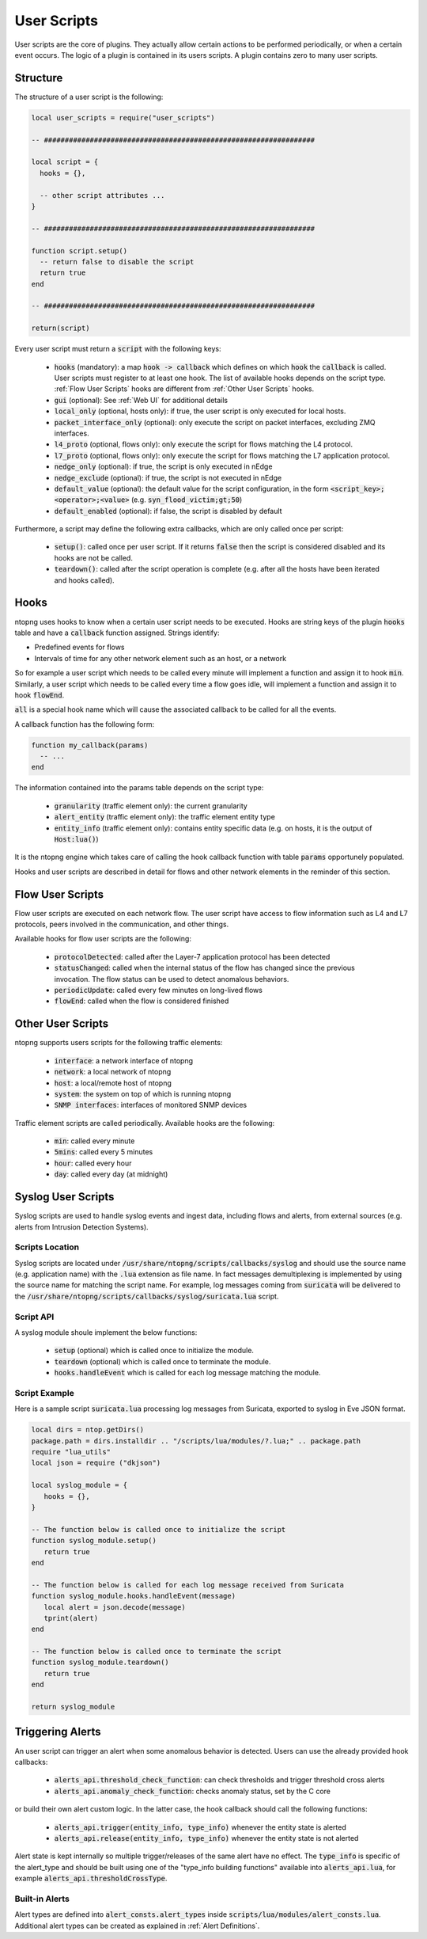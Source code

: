 .. _User Scripts:

User Scripts
============

User scripts are the core of plugins. They actually allow certain
actions to be performed periodically, or when a certain event
occurs. The logic of a plugin is contained in its users
scripts. A plugin contains zero to many user scripts.

Structure
---------

The structure of a user script is the following:

.. code:: lua

  local user_scripts = require("user_scripts")

  -- #################################################################

  local script = {
    hooks = {},

    -- other script attributes ...
  }

  -- #################################################################

  function script.setup()
    -- return false to disable the script
    return true
  end

  -- #################################################################

  return(script)


Every user script must return a :code:`script` with the following keys:

  - :code:`hooks` (mandatory): a map :code:`hook -> callback`
    which defines on which :code:`hook` the :code:`callback` is called. User scripts must register to at least one hook. The list of available hooks depends on the script type. :ref:`Flow User Scripts` hooks 	are different from :ref:`Other User Scripts` hooks.
  - :code:`gui` (optional): See :ref:`Web UI` for additional details
  - :code:`local_only` (optional, hosts only): if true, the user script
    is only executed for local hosts.
  - :code:`packet_interface_only` (optional): only execute the script
    on packet interfaces, excluding ZMQ interfaces.
  - :code:`l4_proto` (optional, flows only): only execute the script
    for flows matching the L4 protocol.
  - :code:`l7_proto` (optional, flows only): only execute the script
    for flows matching the L7 application protocol.
  - :code:`nedge_only` (optional): if true, the script is only
    executed in nEdge
  - :code:`nedge_exclude` (optional): if true, the script is not
    executed in nEdge
  - :code:`default_value` (optional): the default value for the script
    configuration, in the form :code:`<script_key>;<operator>;<value>`
    (e.g. :code:`syn_flood_victim;gt;50`)
  - :code:`default_enabled` (optional): if false, the script is
    disabled by default

Furthermore, a script may define the following extra callbacks, which
are only called once per script:

  - :code:`setup()`: called once per user
    script. If it returns :code:`false` then the script is considered
    disabled and its hooks are not be called.
  - :code:`teardown()`: called after the script
    operation is complete (e.g. after all the hosts have been iterated
    and hooks called).

.. _Hooks:

Hooks
-----

ntopng uses hooks to know when a certain user script needs to be executed. Hooks are string keys of the plugin :code:`hooks` table and have a :code:`callback` function assigned. Strings identify:

- Predefined events for flows
- Intervals of time for any other network element such as an host, or a network

So for example a user script which needs to be called every minute will implement a function
and assign it to hook :code:`min`. Similarly, a user script which needs to be called every time a flow goes idle, will implement a function and assign it to hook :code:`flowEnd`.

:code:`all` is a special hook name which will cause the associated callback to be called for all the events.

A callback function has the following form:

.. code:: lua

  function my_callback(params)
    -- ...
  end

The information contained into the params table depends on the script type:

  - :code:`granularity` (traffic element only): the current granularity
  - :code:`alert_entity` (traffic element only): the traffic element entity type
  - :code:`entity_info` (traffic element only): contains entity specific data (e.g. on hosts, it is the output of :code:`Host:lua()`)

It is the ntopng engine which takes care of calling the hook callback function
with table :code:`params` opportunely populated.

Hooks and user scripts are described in detail for flows and other
network elements in the reminder of this section.


.. _Flow User Scripts:

Flow User Scripts
-----------------

Flow user scripts are executed on each network flow. The user script have access to flow information such as L4 and L7 protocols, peers involved in the communication, and other things.

Available hooks for flow user scripts are the following:

  - :code:`protocolDetected`: called after the Layer-7 application protocol has been detected
  - :code:`statusChanged`: called when the internal status of the flow has changed since the previous invocation. The flow status can be used to detect anomalous behaviors.
  - :code:`periodicUpdate`: called every few minutes on long-lived flows
  - :code:`flowEnd`: called when the flow is considered finished


.. _Other User Scripts:

Other User Scripts
------------------

ntopng supports users scripts for the following traffic elements:

  - :code:`interface`: a network interface of ntopng
  - :code:`network`: a local network of ntopng
  - :code:`host`: a local/remote host of ntopng
  - :code:`system`: the system on top of which is running ntopng
  - :code:`SNMP interfaces`: interfaces of monitored SNMP devices

Traffic element scripts are called periodically. Available hooks are the following:

  - :code:`min`: called every minute
  - :code:`5mins`: called every 5 minutes
  - :code:`hour`: called every hour
  - :code:`day`: called every day (at midnight)


Syslog User Scripts
-------------------

Syslog scripts are used to handle syslog events and ingest data,
including flows and alerts, from external sources (e.g. alerts from
Intrusion Detection Systems).

Scripts Location
~~~~~~~~~~~~~~~~

Syslog scripts are located under
:code:`/usr/share/ntopng/scripts/callbacks/syslog` and should use the
source name (e.g. application name) with the :code:`.lua` extension as
file name. In fact messages demultiplexing is implemented by using the
source name for matching the script name. For example, log messages
coming from :code:`suricata` will be delivered to the
:code:`/usr/share/ntopng/scripts/callbacks/syslog/suricata.lua`
script.

Script API
~~~~~~~~~~

A syslog module shoule implement the below functions:

 - :code:`setup` (optional) which is called once to initialize the module.
 - :code:`teardown` (optional) which is called once to terminate the module.
 - :code:`hooks.handleEvent` which is called for each log message matching the module.

Script Example
~~~~~~~~~~~~~~

Here is a sample script :code:`suricata.lua` processing log messages from Suricata, 
exported to syslog in Eve JSON format.

.. code:: lua

   local dirs = ntop.getDirs()
   package.path = dirs.installdir .. "/scripts/lua/modules/?.lua;" .. package.path
   require "lua_utils"
   local json = require ("dkjson")
   
   local syslog_module = {
      hooks = {},
   }
   
   -- The function below is called once to initialize the script
   function syslog_module.setup()
      return true
   end
   
   -- The function below is called for each log message received from Suricata
   function syslog_module.hooks.handleEvent(message)
      local alert = json.decode(message)
      tprint(alert)
   end 
   
   -- The function below is called once to terminate the script
   function syslog_module.teardown()
      return true
   end
   
   return syslog_module

.. _Triggering Alerts:

Triggering Alerts
-----------------

An user script can trigger an alert when some anomalous behavior is
detected. Users can use the already provided hook callbacks:

  - :code:`alerts_api.threshold_check_function`: can check thresholds
    and trigger threshold cross alerts
  - :code:`alerts_api.anomaly_check_function`: checks anomaly status,
    set by the C core

or build their own alert custom logic. In the latter case, the hook
callback should call the following functions:

  - :code:`alerts_api.trigger(entity_info, type_info)` whenever the
    entity state is alerted
  - :code:`alerts_api.release(entity_info, type_info)` whenever the
    entity state is not alerted

Alert state is kept internally so multiple trigger/releases of the
same alert have no effect.  The :code:`type_info` is specific of the
alert_type and should be built using one of the "type_info building
functions" available into :code:`alerts_api.lua`, for example
:code:`alerts_api.thresholdCrossType`.


Built-in Alerts
~~~~~~~~~~~~~~~

Alert types are defined into :code:`alert_consts.alert_types` inside
:code:`scripts/lua/modules/alert_consts.lua`. Additional alert types
can be created as explained in :ref:`Alert Definitions`.
